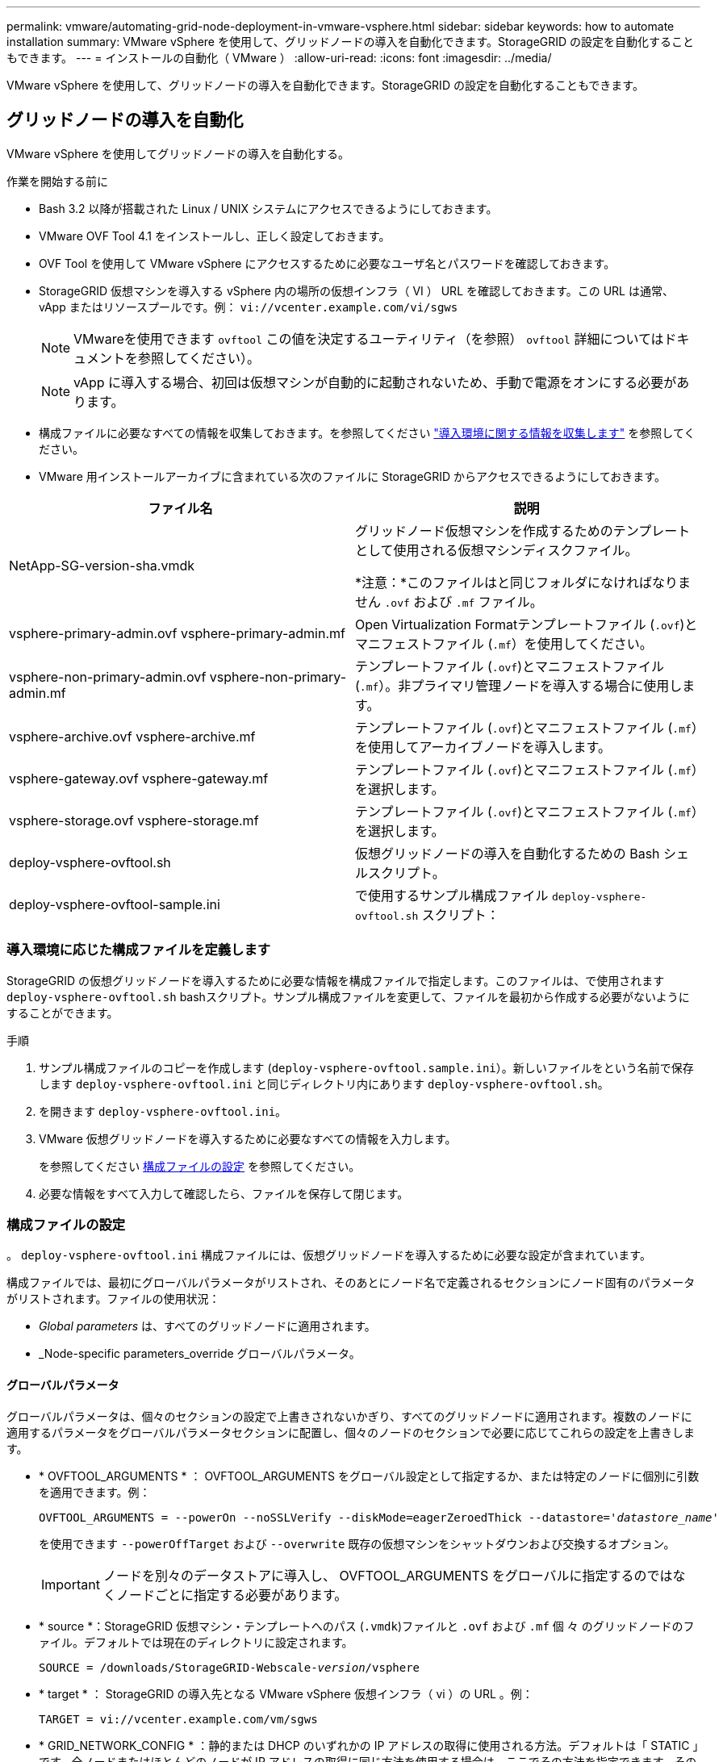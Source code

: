 ---
permalink: vmware/automating-grid-node-deployment-in-vmware-vsphere.html 
sidebar: sidebar 
keywords: how to automate installation 
summary: VMware vSphere を使用して、グリッドノードの導入を自動化できます。StorageGRID の設定を自動化することもできます。 
---
= インストールの自動化（ VMware ）
:allow-uri-read: 
:icons: font
:imagesdir: ../media/


[role="lead"]
VMware vSphere を使用して、グリッドノードの導入を自動化できます。StorageGRID の設定を自動化することもできます。



== グリッドノードの導入を自動化

VMware vSphere を使用してグリッドノードの導入を自動化する。

.作業を開始する前に
* Bash 3.2 以降が搭載された Linux / UNIX システムにアクセスできるようにしておきます。
* VMware OVF Tool 4.1 をインストールし、正しく設定しておきます。
* OVF Tool を使用して VMware vSphere にアクセスするために必要なユーザ名とパスワードを確認しておきます。
* StorageGRID 仮想マシンを導入する vSphere 内の場所の仮想インフラ（ VI ） URL を確認しておきます。この URL は通常、 vApp またはリソースプールです。例： `vi://vcenter.example.com/vi/sgws`
+

NOTE: VMwareを使用できます `ovftool` この値を決定するユーティリティ（を参照） `ovftool` 詳細についてはドキュメントを参照してください）。

+

NOTE: vApp に導入する場合、初回は仮想マシンが自動的に起動されないため、手動で電源をオンにする必要があります。

* 構成ファイルに必要なすべての情報を収集しておきます。を参照してください link:collecting-information-about-your-deployment-environment.html["導入環境に関する情報を収集します"] を参照してください。
* VMware 用インストールアーカイブに含まれている次のファイルに StorageGRID からアクセスできるようにしておきます。


[cols="1a,1a"]
|===
| ファイル名 | 説明 


| NetApp-SG-version-sha.vmdk  a| 
グリッドノード仮想マシンを作成するためのテンプレートとして使用される仮想マシンディスクファイル。

*注意：*このファイルはと同じフォルダになければなりません `.ovf` および `.mf` ファイル。



| vsphere-primary-admin.ovf vsphere-primary-admin.mf  a| 
Open Virtualization Formatテンプレートファイル (`.ovf`)とマニフェストファイル (`.mf`）を使用してください。



| vsphere-non-primary-admin.ovf vsphere-non-primary-admin.mf  a| 
テンプレートファイル (`.ovf`)とマニフェストファイル (`.mf`）。非プライマリ管理ノードを導入する場合に使用します。



| vsphere-archive.ovf vsphere-archive.mf  a| 
テンプレートファイル (`.ovf`)とマニフェストファイル (`.mf`）を使用してアーカイブノードを導入します。



| vsphere-gateway.ovf vsphere-gateway.mf  a| 
テンプレートファイル (`.ovf`)とマニフェストファイル (`.mf`）を選択します。



| vsphere-storage.ovf vsphere-storage.mf  a| 
テンプレートファイル (`.ovf`)とマニフェストファイル (`.mf`）を選択します。



| deploy-vsphere-ovftool.sh  a| 
仮想グリッドノードの導入を自動化するための Bash シェルスクリプト。



| deploy-vsphere-ovftool-sample.ini  a| 
で使用するサンプル構成ファイル `deploy-vsphere-ovftool.sh` スクリプト：

|===


=== 導入環境に応じた構成ファイルを定義します

StorageGRID の仮想グリッドノードを導入するために必要な情報を構成ファイルで指定します。このファイルは、で使用されます `deploy-vsphere-ovftool.sh` bashスクリプト。サンプル構成ファイルを変更して、ファイルを最初から作成する必要がないようにすることができます。

.手順
. サンプル構成ファイルのコピーを作成します (`deploy-vsphere-ovftool.sample.ini`）。新しいファイルをという名前で保存します `deploy-vsphere-ovftool.ini` と同じディレクトリ内にあります `deploy-vsphere-ovftool.sh`。
. を開きます `deploy-vsphere-ovftool.ini`。
. VMware 仮想グリッドノードを導入するために必要なすべての情報を入力します。
+
を参照してください <<configuration-file-settings,構成ファイルの設定>> を参照してください。

. 必要な情報をすべて入力して確認したら、ファイルを保存して閉じます。




=== 構成ファイルの設定

。 `deploy-vsphere-ovftool.ini` 構成ファイルには、仮想グリッドノードを導入するために必要な設定が含まれています。

構成ファイルでは、最初にグローバルパラメータがリストされ、そのあとにノード名で定義されるセクションにノード固有のパラメータがリストされます。ファイルの使用状況：

* _Global parameters_ は、すべてのグリッドノードに適用されます。
* _Node-specific parameters_override グローバルパラメータ。




==== グローバルパラメータ

グローバルパラメータは、個々のセクションの設定で上書きされないかぎり、すべてのグリッドノードに適用されます。複数のノードに適用するパラメータをグローバルパラメータセクションに配置し、個々のノードのセクションで必要に応じてこれらの設定を上書きします。

* * OVFTOOL_ARGUMENTS * ： OVFTOOL_ARGUMENTS をグローバル設定として指定するか、または特定のノードに個別に引数を適用できます。例：
+
[listing, subs="specialcharacters,quotes"]
----
OVFTOOL_ARGUMENTS = --powerOn --noSSLVerify --diskMode=eagerZeroedThick --datastore='_datastore_name_'
----
+
を使用できます `--powerOffTarget` および `--overwrite` 既存の仮想マシンをシャットダウンおよび交換するオプション。

+

IMPORTANT: ノードを別々のデータストアに導入し、 OVFTOOL_ARGUMENTS をグローバルに指定するのではなくノードごとに指定する必要があります。

* * source *：StorageGRID 仮想マシン・テンプレートへのパス (`.vmdk`)ファイルと `.ovf` および `.mf` 個 々 のグリッドノードのファイル。デフォルトでは現在のディレクトリに設定されます。
+
[listing, subs="specialcharacters,quotes"]
----
SOURCE = /downloads/StorageGRID-Webscale-_version_/vsphere
----
* * target * ： StorageGRID の導入先となる VMware vSphere 仮想インフラ（ vi ）の URL 。例：
+
[listing]
----
TARGET = vi://vcenter.example.com/vm/sgws
----
* * GRID_NETWORK_CONFIG * ：静的または DHCP のいずれかの IP アドレスの取得に使用される方法。デフォルトは「 STATIC 」です。全ノードまたはほとんどのノードが IP アドレスの取得に同じ方法を使用する場合は、ここでその方法を指定できます。その後、個々のノードで別々の設定を指定してグローバル設定を上書きできます。例：
+
[listing]
----
GRID_NETWORK_CONFIG = DHCP
----
* * GRID_NETWORK_TARGET * ：グリッドネットワークに使用される既存の VMware ネットワークの名前。全ノードまたはほとんどのノードが同じネットワーク名を使用する場合は、ここでその名前を指定できます。その後、個々のノードで別々の設定を指定してグローバル設定を上書きできます。例：
+
[listing]
----
GRID_NETWORK_TARGET = SG-Admin-Network
----
* * GRID_NETWORK_MASK * ：グリッドネットワークのネットワークマスク。全ノードまたはほとんどのノードが同じネットワークマスクを使用する場合は、ここでそのネットワークマスクを指定できます。その後、個々のノードで別々の設定を指定してグローバル設定を上書きできます。例：
+
[listing]
----
GRID_NETWORK_MASK = 255.255.255.0
----
* * GRID_NETWORK_GATEWAY * ：グリッドネットワークのネットワークゲートウェイ。全ノードまたはほとんどのノードが同じネットワークゲートウェイを使用する場合は、ここでそのネットワークゲートウェイを指定できます。その後、個々のノードで別々の設定を指定してグローバル設定を上書きできます。例：
+
[listing]
----
GRID_NETWORK_GATEWAY = 10.1.0.1
----
* * GRID_NETWORK_MTU * ：オプション。グリッドネットワークでの最大伝送ユニット（ MTU ）です。この値を指定する場合、 1280 ～ 9216 の範囲で指定する必要があります。例：
+
[listing]
----
GRID_NETWORK_MTU = 8192
----
+
省略すると 1400 に設定されます。

+
ジャンボフレームを使用する場合は、 MTU を 9000 などのジャンボフレームに適した値に設定します。それ以外の場合は、デフォルト値のままにします。

+

IMPORTANT: ネットワークの MTU 値は、ノードが接続されているスイッチポートに設定されている値と同じである必要があります。そうしないと、ネットワークパフォーマンスの問題やパケット損失が発生する可能性があります。

+

IMPORTANT: ネットワークのパフォーマンスを最大限に高めるには、すべてのノードのグリッドネットワークインターフェイスで MTU 値がほぼ同じになるように設定する必要があります。個々のノードのグリッドネットワークの MTU 設定に大きな違いがある場合は、 * Grid Network MTU mismatch * アラートがトリガーされます。MTU値はすべてのネットワークタイプで同じである必要はありません。

* * ADMIN_NETWORK_CONFIG * ： IP アドレスの取得に使用された方法。無効、静的、または DHCP のいずれかです。デフォルトは disabled です。全ノードまたはほとんどのノードが IP アドレスの取得に同じ方法を使用する場合は、ここでその方法を指定できます。その後、個々のノードで別々の設定を指定してグローバル設定を上書きできます。例：
+
[listing]
----
ADMIN_NETWORK_CONFIG = STATIC
----
* * ADMIN_NETWORK_TARGET * ：管理ネットワークに使用する既存の VMware ネットワークの名前。この設定は、管理ネットワークが無効になっていない場合に必要となります。全ノードまたはほとんどのノードが同じネットワーク名を使用する場合は、ここでその名前を指定できます。その後、個々のノードで別々の設定を指定してグローバル設定を上書きできます。例：
+
[listing]
----
ADMIN_NETWORK_TARGET = SG-Admin-Network
----
* * ADMIN_NETWORK_MASK * ：管理ネットワークのネットワークマスク。この設定は、静的 IP アドレスを使用する場合に必要となります。全ノードまたはほとんどのノードが同じネットワークマスクを使用する場合は、ここでそのネットワークマスクを指定できます。その後、個々のノードで別々の設定を指定してグローバル設定を上書きできます。例：
+
[listing]
----
ADMIN_NETWORK_MASK = 255.255.255.0
----
* * ADMIN_NETWORK_GATEWAY * ：管理ネットワークのネットワークゲートウェイ。この設定は、 IP アドレスを静的に指定し、かつ ADMIN_NETWORK_ESL 設定で外部サブネットを指定する場合に必要となります（ ADMIN_NETWORK_ESL が空の場合は不要です）。 全ノードまたはほとんどのノードが同じネットワークゲートウェイを使用する場合は、ここでそのネットワークゲートウェイを指定できます。その後、個々のノードで別々の設定を指定してグローバル設定を上書きできます。例：
+
[listing]
----
ADMIN_NETWORK_GATEWAY = 10.3.0.1
----
* * ADMIN_NETWORK_ESL * ：管理ネットワークの外部サブネットリスト（ルート）。 CIDR ルートのデスティネーションをカンマで区切ったリストとして指定します。全ノードまたはほとんどのノードが同じ外部サブネットリストを使用する場合は、ここでそのリストを指定できます。その後、個々のノードで別々の設定を指定してグローバル設定を上書きできます。例：
+
[listing]
----
ADMIN_NETWORK_ESL = 172.16.0.0/21,172.17.0.0/21
----
* * ADMIN_NETWORK_MTU * ：オプション。管理ネットワークでの最大伝送ユニット（ MTU ）です。ADMIN_NETWORK_CONFIG = DHCPの場合は指定しないでください。この値を指定する場合、 1280 ～ 9216 の範囲で指定する必要があります。省略すると 1400 に設定されます。ジャンボフレームを使用する場合は、 MTU を 9000 などのジャンボフレームに適した値に設定します。それ以外の場合は、デフォルト値のままにします。全ノードまたはほとんどのノードが管理ネットワークに同じ MTU を使用する場合は、ここでその MTU を指定できます。その後、個々のノードで別々の設定を指定してグローバル設定を上書きできます。例：
+
[listing]
----
ADMIN_NETWORK_MTU = 8192
----
* * CLIENT_NETWORK_CONFIG * ： IP アドレスの取得に使用する方法。無効、静的、または DHCP のいずれかになります。デフォルトは disabled です。全ノードまたはほとんどのノードが IP アドレスの取得に同じ方法を使用する場合は、ここでその方法を指定できます。その後、個々のノードで別々の設定を指定してグローバル設定を上書きできます。例：
+
[listing]
----
CLIENT_NETWORK_CONFIG = STATIC
----
* * client_network_target * ：クライアントネットワークに使用する既存の VMware ネットワークの名前。この設定は、クライアントネットワークが無効になっていない場合に必要となります。全ノードまたはほとんどのノードが同じネットワーク名を使用する場合は、ここでその名前を指定できます。その後、個々のノードで別々の設定を指定してグローバル設定を上書きできます。例：
+
[listing]
----
CLIENT_NETWORK_TARGET = SG-Client-Network
----
* * CLIENT_NETWORK_MASK * ：クライアントネットワークのネットワークマスク。この設定は、静的 IP アドレスを使用する場合に必要となります。全ノードまたはほとんどのノードが同じネットワークマスクを使用する場合は、ここでそのネットワークマスクを指定できます。その後、個々のノードで別々の設定を指定してグローバル設定を上書きできます。例：
+
[listing]
----
CLIENT_NETWORK_MASK = 255.255.255.0
----
* * client_network_gateway * ：クライアントネットワークのネットワークゲートウェイ。この設定は、静的 IP アドレスを使用する場合に必要となります。全ノードまたはほとんどのノードが同じネットワークゲートウェイを使用する場合は、ここでそのネットワークゲートウェイを指定できます。その後、個々のノードで別々の設定を指定してグローバル設定を上書きできます。例：
+
[listing]
----
CLIENT_NETWORK_GATEWAY = 10.4.0.1
----
* * CLIENT_NETWORK_MTU * ：オプション。クライアントネットワークでの最大伝送ユニット（ MTU ）です。CLIENT_NETWORK_CONFIG = DHCPの場合は指定しないでください。この値を指定する場合、 1280 ～ 9216 の範囲で指定する必要があります。省略すると 1400 に設定されます。ジャンボフレームを使用する場合は、 MTU を 9000 などのジャンボフレームに適した値に設定します。それ以外の場合は、デフォルト値のままにします。全ノードまたはほとんどのノードがクライアントネットワークに同じ MTU を使用する場合は、ここでその MTU を指定できます。その後、個々のノードで別々の設定を指定してグローバル設定を上書きできます。例：
+
[listing]
----
CLIENT_NETWORK_MTU = 8192
----
* * PORT_REMAP * ：ノードが内部でのグリッドノードの通信または外部との通信に使用するポートを再マッピングします。StorageGRID で使用される 1 つ以上のポートがエンタープライズネットワークポリシーによって制限される場合は、ポートの再マッピングが必要です。StorageGRID で使用されるポートのリストについては、で内部でのグリッドノードの通信および外部との通信を参照してください link:../network/index.html["ネットワークのガイドライン"]。
+

IMPORTANT: ロードバランサエンドポイントの設定に使用する予定のポートは再マッピングしないでください。

+

NOTE: PORT_REMAP のみを設定すると、指定したマッピングがインバウンド通信とアウトバウンド通信の両方に使用されます。PORT_REMAP_INBOUND を併せて指定した場合は、 PORT_REMAP がアウトバウンド通信のみに適用されます。



使用される形式は次のとおりです。 `_network type/protocol/default port used by grid node/new port_`network typeはgrid、admin、clientのいずれかで、protocolはTCPまたはUDPです。

例：

[listing]
----
PORT_REMAP = client/tcp/18082/443
----
この例の設定だけを使用した場合は、グリッドノードのインバウンド通信とアウトバウンド通信の両方が、ポート 18082 からポート 443 へと対称的にマッピングされます。この例の設定を PORT_REMAP_INBOUND とともに使用した場合は、アウトバウンド通信がポート 18082 からポート 443 にマッピングされます。

* * port_remap_inbound * ：指定したポートのインバウンド通信を再マッピングします。PORT_REMAP_INBOUNDを指定し、PORT_REMAPに値を指定しなかった場合、ポートのアウトバウンド通信は変更されません。
+

IMPORTANT: ロードバランサエンドポイントの設定に使用する予定のポートは再マッピングしないでください。



使用される形式は次のとおりです。 `_network type_/_protocol/_default port used by grid node_/_new port_`network typeはgrid、admin、clientのいずれかで、protocolはTCPまたはUDPです。

例：

[listing]
----
PORT_REMAP_INBOUND = client/tcp/443/18082
----
次の例は、ポート 443 に送信されたトラフィックを内部ファイアウォールを通過させ、グリッドノードが S3 要求をリスンしているポート 18082 に転送します。



==== ノード固有のパラメータ

構成ファイルには、各ノード専用のセクションがあります。各ノードには次の設定が必要です。

* セクションヘッドでは、 Grid Manager に表示されるノード名を定義します。この値を無視するには、ノードに対してオプションの node_name パラメータを指定します。
* * node_name * ： VM_Admin_Node 、 VM_Storage_Node 、 VM_Archive_Node 、 VM_API_Gateway_Node のいずれか
* * GRID_NETWORK_IP * ：グリッドネットワークでのノードの IP アドレス。
* * ADMIN_NETWORK_IP * ：管理ネットワークでのノードの IP アドレス。ノードが管理ネットワークに接続され、かつ ADMIN_NETWORK_CONFIG が STATIC に設定されている場合にのみ必要です。
* * client_network_ip * ：クライアントネットワーク上のノードの IP アドレス。ノードがクライアントネットワークに接続され、かつノードの CLIENT_NETWORK_CONFIG が STATIC に設定されている場合にのみ必要です。
* * ADMIN_IP * ：グリッドネットワークでのプライマリ管理ノードの IP アドレス。プライマリ管理ノードの GRID_NETWORK_IP で指定した値を使用します。このパラメータを省略すると、ノードは mDNS を使用してプライマリ管理ノードの IP を検出しようとします。詳細については、を参照してください link:how-grid-nodes-discover-primary-admin-node.html["グリッドノードによるプライマリ管理ノードの検出"]。
+

NOTE: プライマリ管理ノードでは ADMIN_IP パラメータが無視されます。

* グローバルに設定されていないすべてのパラメータ。たとえば、ノードが管理ネットワークに接続されていて、 ADMIN_NETWORK_NETWORK パラメータをグローバルに指定していない場合は、ノードに対してそれらのパラメータを指定する必要があります。


.プライマリ管理ノード
プライマリ管理ノードには次の設定を追加する必要があります。

* * node_type * ： VM_Admin_Node
* * Admin_role * ：プライマリ


次のエントリ例は、プライマリ管理ノードが 3 つのネットワークすべてに接続される場合を示しています。

[listing]
----
[DC1-ADM1]
  ADMIN_ROLE = Primary
  NODE_TYPE = VM_Admin_Node

  GRID_NETWORK_IP = 10.1.0.2
  ADMIN_NETWORK_IP = 10.3.0.2
  CLIENT_NETWORK_IP = 10.4.0.2
----
プライマリ管理ノードにオプションで追加できる設定は次のとおりです。

* * DISK * ：デフォルトでは、管理ノードに対して監査用とデータベース用の 2 つの 200GB ハードディスクが追加で割り当てられます。DISK パラメータを使用して、この容量を増やすことができます。例：
+
[listing]
----
DISK = INSTANCES=2, CAPACITY=300
----



NOTE: 管理ノードの場合は、 INSTANCES を必ず 2 にする必要があります。

.ストレージノード
ストレージノードには次の設定を追加する必要があります。

* * node_name * ： VM_Storage_Node
+
次のエントリ例は、ストレージノードがグリッドネットワークと管理ネットワークに接続され、クライアントネットワークに接続されない場合を示しています。このノードでは、 ADMIN_IP 設定を使用してグリッドネットワークでのプライマリ管理ノードの IP アドレスを指定しています。

+
[listing]
----
[DC1-S1]
  NODE_TYPE = VM_Storage_Node

  GRID_NETWORK_IP = 10.1.0.3
  ADMIN_NETWORK_IP = 10.3.0.3

  ADMIN_IP = 10.1.0.2
----
+
2 番目のエントリ例は、ストレージノードがクライアントネットワークに接続される場合を示しています。ここでは、 S3 クライアントアプリケーションがストレージノードへのアクセスに使用できるポートが、ユーザのエンタープライズネットワークポリシーによって 80 または 443 に制限されています。この例の構成ファイルでは、 PORT_REMAP を使用して、ストレージノードがポート 443 で S3 メッセージを送受信できるようにしています。

+
[listing]
----
[DC2-S1]
  NODE_TYPE = VM_Storage_Node

  GRID_NETWORK_IP = 10.1.1.3
  CLIENT_NETWORK_IP = 10.4.1.3
  PORT_REMAP = client/tcp/18082/443

  ADMIN_IP = 10.1.0.2
----
+
最後の例では、 ssh トラフィックに対してポート 22 からポート 3022 への対称的な再マッピングが作成されますが、インバウンドとアウトバウンドの両方のトラフィックに明示的に値が設定されます。

+
[listing]
----
[DC1-S3]
  NODE_TYPE = VM_Storage_Node

  GRID_NETWORK_IP = 10.1.1.3

  PORT_REMAP = grid/tcp/22/3022
  PORT_REMAP_INBOUND = grid/tcp/3022/22

  ADMIN_IP = 10.1.0.2
----


ストレージノードにオプションで追加できる設定は次のとおりです。

* * DISK * ：デフォルトでは、ストレージノードに対して RangeDB 用に 3 つの 4TB ディスクが割り当てられます。DISK パラメータを使用して、この容量を増やすことができます。例：
+
[listing]
----
DISK = INSTANCES=16, CAPACITY=4096
----


.アーカイブノード
アーカイブノードには次の設定を追加する必要があります。

* * node_name * ： VM_Archive_Node


次のエントリ例は、アーカイブノードがグリッドネットワークと管理ネットワークに接続され、クライアントネットワークに接続されない場合を示しています。

[listing]
----
[DC1-ARC1]
  NODE_TYPE = VM_Archive_Node

  GRID_NETWORK_IP = 10.1.0.4
  ADMIN_NETWORK_IP = 10.3.0.4

  ADMIN_IP = 10.1.0.2
----
.ゲートウェイノード
ゲートウェイノードには次の設定を追加する必要があります。

* * node_name * ： VM_API_Gateway


次のエントリ例は、ゲートウェイノードが 3 つのネットワークすべてに接続される場合を示しています。この例では、構成ファイルのグローバルセクションでクライアントネットワークのパラメータが指定されていないため、ノードに対してそれらのパラメータを指定する必要があります。

[listing]
----
[DC1-G1]
  NODE_TYPE = VM_API_Gateway

  GRID_NETWORK_IP = 10.1.0.5
  ADMIN_NETWORK_IP = 10.3.0.5

  CLIENT_NETWORK_CONFIG = STATIC
  CLIENT_NETWORK_TARGET = SG-Client-Network
  CLIENT_NETWORK_MASK = 255.255.255.0
  CLIENT_NETWORK_GATEWAY = 10.4.0.1
  CLIENT_NETWORK_IP = 10.4.0.5

  ADMIN_IP = 10.1.0.2
----
.非プライマリ管理ノード
非プライマリ管理ノードには次の設定を追加する必要があります。

* * node_type * ： VM_Admin_Node
* * Admin_role * ：非プライマリ


次のエントリ例は、非プライマリ管理ノードがクライアントネットワークに接続されない場合を示しています。

[listing]
----
[DC2-ADM1]
  ADMIN_ROLE = Non-Primary
  NODE_TYPE = VM_Admin_Node

  GRID_NETWORK_TARGET = SG-Grid-Network
  GRID_NETWORK_IP = 10.1.0.6
  ADMIN_NETWORK_IP = 10.3.0.6

  ADMIN_IP = 10.1.0.2
----
非プライマリ管理ノードにオプションで追加できる設定は次のとおりです。

* * DISK * ：デフォルトでは、管理ノードに対して監査用とデータベース用の 2 つの 200GB ハードディスクが追加で割り当てられます。DISK パラメータを使用して、この容量を増やすことができます。例：
+
[listing]
----
DISK = INSTANCES=2, CAPACITY=300
----



NOTE: 管理ノードの場合は、 INSTANCES を必ず 2 にする必要があります。



== Bash スクリプトを実行します

を使用できます `deploy-vsphere-ovftool.sh` VMware vSphereへのStorageGRID グリッドノードの導入を自動化するために変更したBashスクリプトおよびdeploy-vsphere-ovftool.ini構成ファイル。

.作業を開始する前に
* 環境に対応した deploy-vsphere-ovftool.ini 構成ファイルを作成しておきます。


Bashスクリプトのヘルプを参照するには、ヘルプコマンドを入力します (`-h/--help`）。例：

[listing]
----
./deploy-vsphere-ovftool.sh -h
----
または

[listing]
----
./deploy-vsphere-ovftool.sh --help
----
.手順
. Bash スクリプトの実行に使用する Linux マシンにログインします。
. インストールアーカイブを展開したディレクトリに移動します。
+
例：

+
[listing]
----
cd StorageGRID-Webscale-version/vsphere
----
. グリッドノードをすべて導入する場合は、使用する環境に適したオプションを指定して Bash スクリプトを実行します。
+
例：

+
[listing]
----
./deploy-vsphere-ovftool.sh --username=user --password=pwd ./deploy-vsphere-ovftool.ini
----
. エラーのために導入できなかったグリッドノードがある場合は、エラーを解決し、そのノードだけを対象に Bash スクリプトを再実行します。
+
例：

+
[listing]
----
./deploy-vsphere-ovftool.sh --username=user --password=pwd --single-node="DC1-S3" ./deploy-vsphere-ovftool.ini
----


各ノードのステータスが Passed になると ' 配備は完了します

[listing]
----
Deployment Summary
+-----------------------------+----------+----------------------+
| node                        | attempts | status               |
+-----------------------------+----------+----------------------+
| DC1-ADM1                    |        1 | Passed               |
| DC1-G1                      |        1 | Passed               |
| DC1-S1                      |        1 | Passed               |
| DC1-S2                      |        1 | Passed               |
| DC1-S3                      |        1 | Passed               |
+-----------------------------+----------+----------------------+
----


== StorageGRID の設定を自動化

グリッドノードを導入したら、 StorageGRID システムの設定を自動化できます。

.作業を開始する前に
* インストールアーカイブにある次のファイルの場所を確認しておきます。


[cols="1a,1a"]
|===
| ファイル名 | 説明 


| configure-storagegrid.py  a| 
設定を自動化するための Python スクリプト



| storagegrid-sample.json を設定します  a| 
スクリプトで使用するサンプル構成ファイル



| storagegrid-bank.json を設定する  a| 
スクリプトで使用する空の構成ファイルです

|===
* を作成しておきます `configure-storagegrid.json` 構成ファイルこのファイルを作成するには、サンプル構成ファイルを変更します (`configure-storagegrid.sample.json`)または空の構成ファイル (`configure-storagegrid.blank.json`）。


を使用できます `configure-storagegrid.py` Pythonスクリプトおよび `configure-storagegrid.json` StorageGRID システムの設定を自動化するための構成ファイル。


NOTE: また、 Grid Manager またはインストール API を使用してシステムを設定することもできます。

.手順
. Python スクリプトを実行するために使用する Linux マシンにログインします。
. インストールアーカイブを展開したディレクトリに移動します。
+
例：

+
[listing]
----
cd StorageGRID-Webscale-version/platform
----
+
ここで、 `platform` は、debs、RPM、またはvSphereです。

. Python スクリプトを実行し、作成した構成ファイルを使用します。
+
例：

+
[listing]
----
./configure-storagegrid.py ./configure-storagegrid.json --start-install
----


.結果
リカバリパッケージ `.zip` 設定プロセスでファイルが生成され、インストールと設定を実行するディレクトリにダウンロードされます。グリッドノードで障害が発生した場合に StorageGRID システムをリカバリできるようにするために、リカバリパッケージファイルをバックアップする必要があります。たとえば、バックアップされたセキュアなネットワーク上の場所や、安全なクラウドストレージ上の場所にコピーします。


IMPORTANT: リカバリパッケージファイルには StorageGRID システムからデータを取得するための暗号キーとパスワードが含まれているため、安全に保管する必要があります。

ランダムパスワードを生成するように指定した場合は、を開きます `Passwords.txt` ファイルを開き、StorageGRID システムへのアクセスに必要なパスワードを探します。

[listing]
----
######################################################################
##### The StorageGRID "recovery package" has been downloaded as: #####
#####           ./sgws-recovery-package-994078-rev1.zip          #####
#####   Safeguard this file as it will be needed in case of a    #####
#####                 StorageGRID node recovery.                 #####
######################################################################
----
StorageGRID システムがインストールおよび設定されると、確認メッセージが表示されます。

[listing]
----
StorageGRID has been configured and installed.
----
.関連情報
link:navigating-to-grid-manager.html["Grid Manager に移動します"]

link:overview-of-installation-rest-api.html["インストール REST API の概要"]

